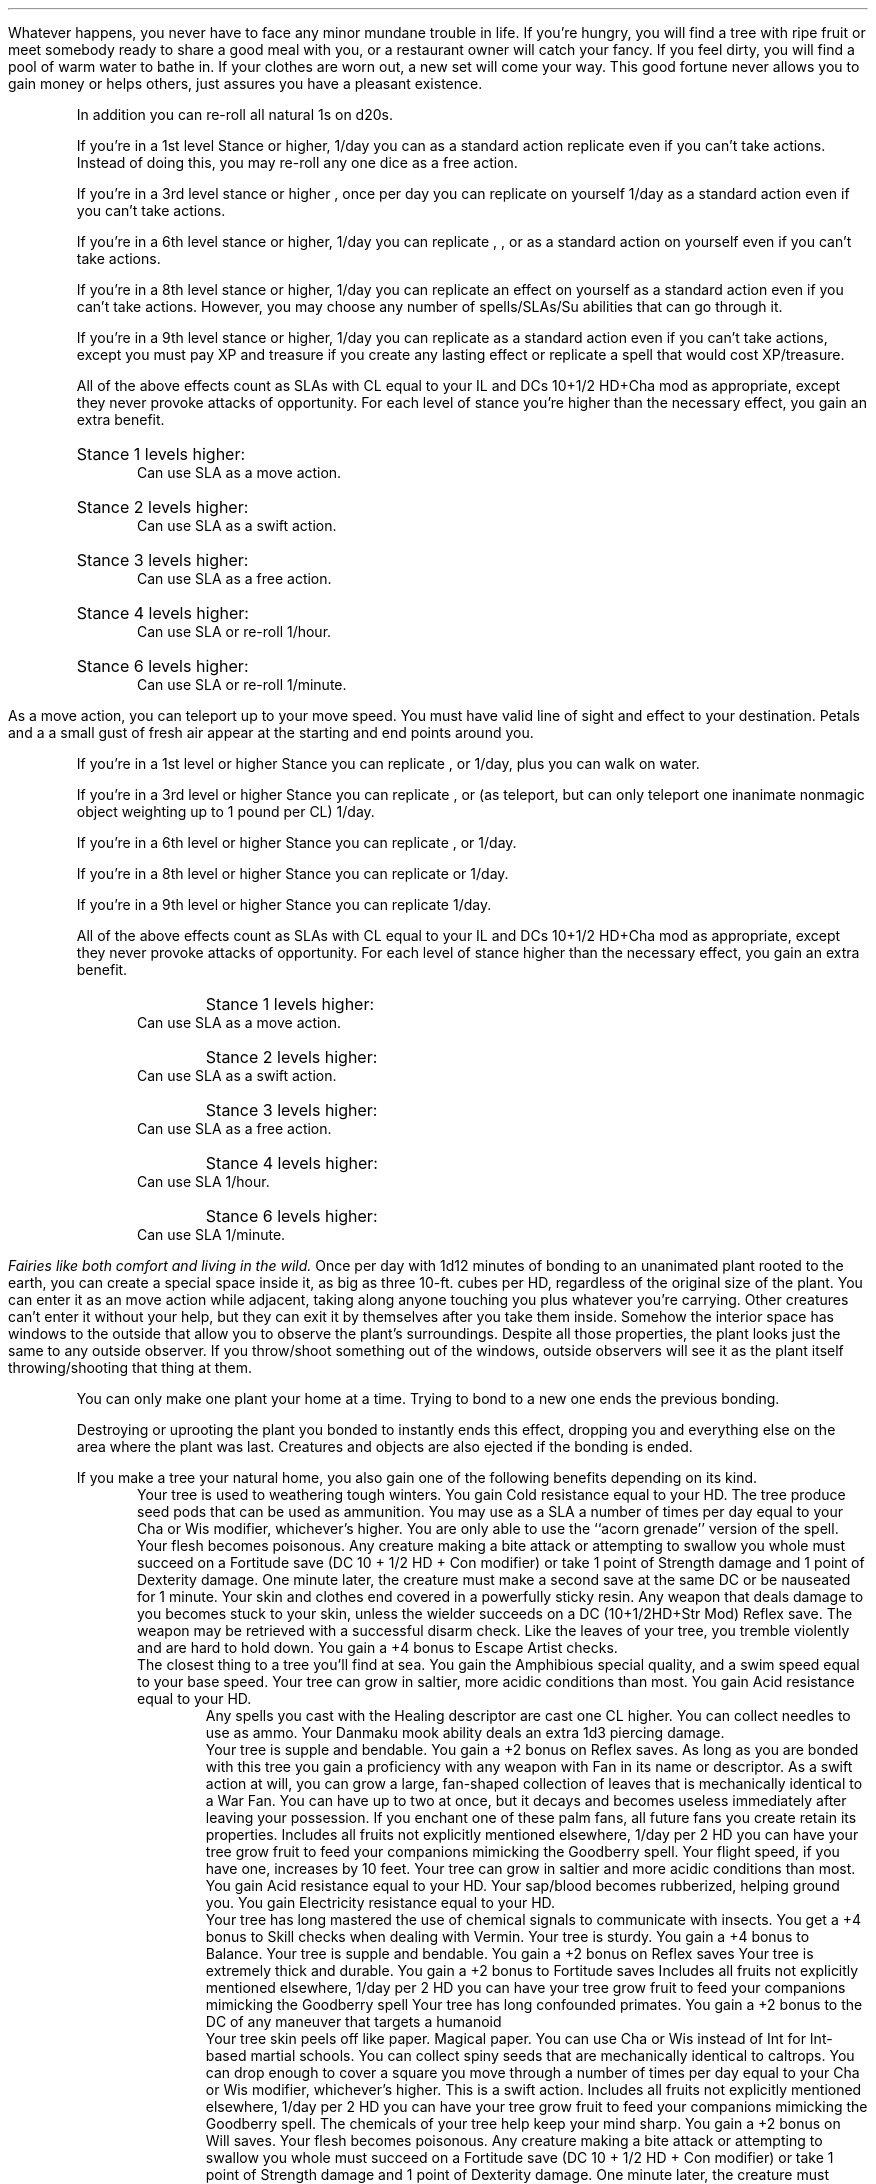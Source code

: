 .SSH "Racial Feats"
.SuSH "Lunarian"
.sp 1v
.KP "Good Fortune"
.Feat "Good Fortune"
.NCFIGURE "imgs/lunarian-goodfortune.eps"
.TFPrereq "Pure Being racial feature"
.DKP "Benefit"
.FBenefit "You never face any minor, mundane trouble in life"
Whatever happens, you never have to face any minor mundane trouble in life. If
you're hungry, you will find a tree with ripe fruit or meet somebody ready to
share a good meal with you, or a restaurant owner will catch your fancy. If you
feel dirty, you will find a pool of warm water to bathe in. If your clothes are
worn out, a new set will come your way. This good fortune never allows you to
gain money or helps others, just assures you have a pleasant existence.
.RS
.LP
In addition you can re-roll all natural 1s on d20s.
.LP
If you're in a 1st level Stance or higher, 1/day you can as a standard action
replicate 
.SPL "Remove Fear"
even if you can't take actions. Instead of doing this, you may re-roll any one
dice as a free action.
.LP
If you're in a 3rd level stance or higher , once per day you can replicate
.SPL "Remove Blindness/Deafness/Curse"
on yourself 1/day as a standard action even if you can't take actions.
.LP
If you're in a 6th level stance or higher, 1/day you can replicate
.SPL "Death Ward"
, 
.SPL "Freedom of Movement"
, 
.SPL "Break Enchantment"
or 
.SPL "Regenerate"
as a standard action on yourself even if you can't take actions.
.LP
If you're in a 8th level stance or higher, 1/day you can replicate an 
.SPL "Antimagic Field"
effect on yourself as a standard action even if you can't take actions.
However, you may choose any number of spells/SLAs/Su abilities that can go
through it.
.LP
If you're in a 9th level stance or higher, 1/day you can replicate 
.SPL "Miracle"
as a standard action even if you can't take actions, except you must pay XP and
treasure if you create any lasting effect or replicate a spell that would cost
XP/treasure.
.LP
All of the above effects count as SLAs with CL equal to your IL and DCs 10+1/2
HD+Cha mod as appropriate, except they never provoke attacks of opportunity.
For each level of stance you're higher than the necessary effect, you gain an
extra benefit.
.IP "Stance 1 levels higher:"
Can use SLA as a move action.
.IP "Stance 2 levels higher:"
Can use SLA as a swift action.
.IP "Stance 3 levels higher:"
Can use SLA as a free action.
.IP "Stance 4 levels higher:"
Can use SLA or re-roll 1/hour.
.IP "Stance 6 levels higher:"
Can use SLA or re-roll 1/minute.
.RE
.bp
.KP "Linking the Sea and the Mountains"
.Feat "Linking the Sea and the Mountains"
.FIGURE "imgs/lunarian-linkingseamountains.eps" "A lunarian goes anywhere she likes"
.TFPrereq "Pure Being racial feature"
.DKP "Benefit"
.FBenefit "You can teleport instead of walking"
As a move action, you can teleport up to your move speed. You must have valid
line of sight and effect to your destination. Petals and a a small gust of fresh
air appear at the starting and end points around you.
.RS
.LP
If you're in a 1st level or higher Stance you can replicate
.SPL "Jump"
, 
.SPL "Feather Fall"
or 
.SPL "Spider Climb"
1/day, plus you can walk on water.
.LP
If you're in a 3rd level or higher Stance you can replicate 
.SPL "Water Breathing"
, 
.SPL "Fly"
or
.SPL "Teleport Treat"
(as teleport, but can only teleport one inanimate nonmagic object weighting up
to 1 pound per CL) 1/day.
.LP
If you're in a 6th level or higher Stance you can replicate 
.SPL "Teleport"
, or 
.SPL "Plane Shift"
1/day.
.LP
If you're in a 8th level or higher Stance you can replicate 
.SPL "Greater Teleport"
or
.SPL "Teleport Object"
1/day.
.LP
If you're in a 9th level or higher Stance you can replicate
.SPL "Etherealness"
1/day.
.LP
All of the above effects count as SLAs with CL equal to your IL and DCs 10+1/2
HD+Cha mod as appropriate, except they never provoke attacks of opportunity.
For each level of stance higher than the necessary effect, you gain an
extra benefit.
.IP "Stance 1 levels higher:"
Can use SLA as a move action.
.IP "Stance 2 levels higher:"
Can use SLA as a swift action.
.IP "Stance 3 levels higher:"
Can use SLA as a free action.
.IP "Stance 4 levels higher:"
Can use SLA 1/hour.
.IP "Stance 6 levels higher:"
Can use SLA 1/minute.
.RE
.SuSF
.SuSH "Fairy"
.sp 1v
.KP "Natural Home"
.Feat "Natural Home"
\fIFairies like both comfort and living in the wild.\fP
.TFPrereq "Fairy base race"
.FBenefit "Bond to a plant and create a living space inside it"
.DKP "Benefit"
Once per day with 1d12 minutes of bonding to an unanimated plant rooted to the
earth, you can create a special space inside it, as big as three 10-ft. cubes
per HD, regardless of the original size of the plant.  You can enter it as an
move action while adjacent, taking along anyone touching you plus whatever
you're carrying. Other creatures can't enter it without your help, but they can
exit it by themselves after you take them inside. Somehow the interior space has
windows to the outside that allow you to observe the plant's surroundings.
Despite all those properties, the plant looks just the same to any outside
observer. If you throw/shoot something out of the windows, outside observers
will see it as the plant itself throwing/shooting that thing at them.
.RS
.LP
You can only make one plant your home at a time. Trying to bond to a new one
ends the previous bonding.
.LP
Destroying or uprooting the plant you bonded to instantly ends this effect,
dropping you and everything else on the area where the plant was last. Creatures
and objects are also ejected if the bonding is ended.
.LP
If you make a tree your natural home, you also gain one of the following
benefits depending on its kind.
.KP "Alpine"
.RS
.DKP "Fir"
Your tree is used to weathering tough winters. You gain Cold resistance equal to
your HD.
.DKP "Cypress"
The tree produce seed pods that can be used as ammunition. You may use
.SPL "Fire Seed"
as a SLA a number of times per day equal to your Cha or Wis modifier,
whichever's higher. You are only able to use the ``acorn grenade'' version of
the spell.
.DKP "Hemlock"
Your flesh becomes poisonous. Any creature making a bite attack or
attempting to swallow you whole must succeed on a Fortitude save (DC 10 + 1/2 HD
+ Con modifier) or take 1 point of Strength damage and 1 point of Dexterity
damage. One minute later, the creature must make a second save at the same DC or
be nauseated for 1 minute.
.DKP "Pine"
Your skin and clothes end covered in a powerfully sticky resin. Any weapon
that deals damage to you becomes stuck to your skin, unless the wielder succeeds
on a DC (10+1/2HD+Str Mod) Reflex save. The weapon may be retrieved with a
successful disarm check.
.DKP "Quaking Aspen"
Like the leaves of your tree, you tremble violently and are hard to hold down.
You gain a +4 bonus to Escape Artist checks.
.RE
.KP "Aquatic/Shoreline"
.RS
.DKP "Kelp"
The closest thing to a tree you'll find at sea. You gain the Amphibious special
quality, and a swim speed equal to your base speed.
.DKP "Mangrove"
Your tree can grow in saltier, more acidic conditions than most. You gain Acid
resistance equal to your HD.
.RE'
.KP "Desert"
.RS
.DKP "Aloe"
Any spells you cast with the Healing descriptor are cast one CL higher.
.DKP "Cactus"
You can collect needles to use as ammo. Your Danmaku mook ability deals an extra
1d3 piercing damage.
.RE
.KP "Rainforest"
.RS
.DKP "Bamboo"
Your tree is supple and bendable. You gain a +2 bonus on Reflex saves.
.DKP "Fan Palm"
As long as you are bonded with this tree you gain a proficiency with
any weapon with Fan in its name or descriptor. As a swift action at will, you
can grow a large, fan-shaped collection of leaves that is mechanically identical
to a War Fan. You can have up to two at once, but it decays and becomes useless
immediately after leaving your possession. If you enchant one of these palm
fans, all future fans you create retain its properties.
.DKP "Fruit Tree"
Includes all fruits not explicitly mentioned elsewhere, 1/day per 2 HD you can
have your tree grow fruit to feed your companions mimicking the Goodberry spell.
.DKP "Kapok"
Your flight speed, if you have one, increases by 10 feet.
.DKP "Mangrove"
Your tree can grow in saltier and more acidic conditions than most. You gain
Acid resistance equal to your HD.
.DKP "Rubber Tree"
Your sap/blood becomes rubberized, helping ground you. You gain Electricity
resistance equal to your HD.
.RE
.KP "Sub-tropic Forest"
.RS
.DKP "Acacia"
Your tree has long mastered the use of chemical signals to communicate with
insects. You get a +4 bonus to Skill checks when dealing with Vermin.
.DKP "Banyan"
Your tree is sturdy. You gain a +4 bonus to Balance.
.DKP "Bamboo"
Your tree is supple and bendable. You gain a +2 bonus on Reflex saves
.DKP "Baobob"
Your tree is extremely thick and durable. You gain a +2 bonus to Fortitude saves
.DKP "Fruit Tree"
Includes all fruits not explicitly mentioned elsewhere, 1/day per 2 HD you can
have your tree grow fruit to feed your companions mimicking the Goodberry spell
.DKP "Monkey Puzzle"
Your tree has long confounded primates. You gain a +2 bonus to the DC of any
maneuver that targets a humanoid
.RE
.KP "Temperate Forest"
.RS
.DKP "Birch"
Your tree skin peels off like paper. Magical paper. You can use Cha or Wis
instead of Int for Int-based martial schools.
.DKP "Chestnut"
You can collect spiny seeds that are mechanically identical to caltrops. You can
drop enough to cover a square you move through a number of times per day equal
to your Cha or Wis modifier, whichever's higher. This is a swift action.
.DKP "Fruit Tree"
Includes all fruits not explicitly mentioned elsewhere, 1/day per 2 HD you can
have your tree grow fruit to feed your companions mimicking the Goodberry spell.
.DKP "Ginkgo"
The chemicals of your tree help keep your mind sharp. You gain a +2 bonus on
Will saves.
.DKP "Hemlock"
Your flesh becomes poisonous. Any creature making a bite attack or attempting to
swallow you whole must succeed on a Fortitude save (DC 10 + 1/2 HD + Con
modifier) or take 1 point of Strength damage and 1 point of Dexterity damage.
One minute later, the creature must make a second save at the same DC or be
nauseated for 1 minute and take 1d6 Strength damage and 1d6 Dexterity damage.
.DKP "Maple"
You becomes as sweet as maple syrup. Any creature making a bite attack or
attempting to swallow you whole must make a Fortitude save (DC 10 + 1/2 HD + Con
modifier) or become nauseated for 1d4 rounds.
.DKP "Oak"
Fairies hold a special bond with oak trees, no matter how often they stray. Your
Maneuvers increase their DC by +1.
.DKP "Quaking Aspen"
Like the leaves of your tree, you tremble violently and are hard to hold down.
You gain a +4 bonus to Escape Artist.
.DKP "Sequoia"
Your tree is massive and some of that rubs off on you. You gain an extra 1 hp
per HD.
.RE
.KP "Urban/Agricultural"
.RS
.DKP "Bonsai"
You can carry your tree with you as you travel. If your tree is destroyed you
immediately take 1d6 Cha damage, even if you are normally immune to ability
damage, and become ill and will die in 1d6 hours. However, if your bonsai is
destroyed you may also rebond to a new tree after only a 1 hour ceremony.
.DKP "Coffee Tree"
You no longer need to sleep and become immune to magical Sleep effects. All that
caffeine comes in handy.
.DKP "Fruit Tree"
Includes all fruits not explicitly mentioned elsewhere, 1/day per 2 HD you can
have your tree grow fruit to feed your companions mimicking the Goodberry spell.
.RE
.LP
Multiple fairies with this feat can combine their efforts in a single plant to
create a bigger ``home''
.RE
.KP "Persistent Fairy"
.Feat "Persistent Fairy"
\fISome fairies can be quite stubborn\fP
.TFPrereq "Fairy Base Race, IL 8"
.FBenefit "Resurrect quicker, and without some of the down sides"
.DKP "Benefit"
Your Ephemereal Eternity racial feature now makes you return 1d12 (minus stance
level) rounds after dying, minimum 1 round, and you don't become a NPC. However
you come back with just 1 HP, not in any stance, and any of your ability scores
that had been reduced to 0 are now 1.  You also gain a number of ``Bored'' charges
equal to the number you rolled on the 1d12. Each Bored charge delays further
ressurections by 1 round. You automatically lose 1 Bored charge per hour, but
otherwise they cannot be removed by any means.
.SuSF
.SSF

